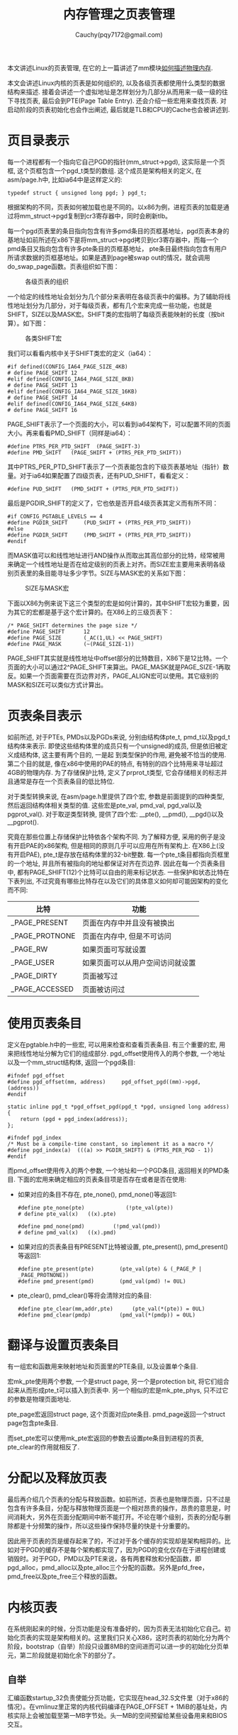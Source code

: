 #+TITLE: 内存管理之页表管理
#+AUTHOR: Cauchy(pqy7172@gmail.com)
#+OPTIONS: ^:nil
#+EMAIL: pqy7172@gmail.com
#+HTML_HEAD: <link rel="stylesheet" href="../../../org-manual.css" type="text/css">

本文讲述Linux的页表管理, 在它的上一篇讲述了mm模块[[./des-phy-mem.html][如何描述物理内存]].

本文会讲述Linux内核的页表是如何组织的, 以及各级页表都使用什么类型的数据结构来描述. 接着会讲述一个虚拟地址是怎样划分为几部分从而用来一级一级的往下寻找页表, 最后会到PTE(Page Table
Entry). 还会介绍一些宏用来查找页表. 对启动阶段的页表初始化也会作出阐述, 最后就是TLB和CPU的Cache也会被讲述到.

* 页目录表示
每一个进程都有一个指向它自己PGD的指针(mm_struct->pgd), 这实际是一个页框, 这个页框包含一个pgd_t类型的数组. 这个成员是架构相关的定义, 在asm/page.h中, 比如ia64中是这样定义的:
#+begin_src C++ :includes <stdio.h>
typedef struct { unsigned long pgd; } pgd_t;
#+end_src

根据架构的不同，页表如何被加载也是不同的。以x86为例，进程页表的加载是通过将mm_struct->pgd复制到cr3寄存器中，同时会刷新tlb。

每一个pgd页表里的条目指向包含有许多pmd条目的页框基地址，pgd页表本身的基地址如前所述在x86下是将mm_struct->pgd拷贝到cr3寄存器中，而每一个pmd条目又指向包含有许多pte条目的页框基地址，
pte条目最终指向包含有用户所请求数据的页框基地址。如果是遇到page被swap out的情况，就会调用do_swap_page函数。页表组织如下图：

#+CAPTION: 各级页表的组织
#+ATTR_HTML: :align centering
#+ATTR_HTML: :width 50% :height 50%
[[./img/page_layout.png]]

一个给定的线性地址会划分为几个部分来表明在各级页表中的偏移。为了辅助将线性地址划分为几部分，对于每级页表，都有几个宏来完成一些功能，也就是SHIFT，SIZE以及MASK宏。SHIFT类的宏指明了每级页表能映射的长度（按bit算）。如下图：

#+CAPTION: 各类SHIFT宏
#+ATTR_HTML: :align centering
#+ATTR_HTML: :width 50% :height 50%
[[./img/shift-macro.png]]

我们可以看看内核中关于SHIFT类宏的定义（ia64）：
#+begin_src C++ :includes <stdio.h>
#if defined(CONFIG_IA64_PAGE_SIZE_4KB)
# define PAGE_SHIFT	12
#elif defined(CONFIG_IA64_PAGE_SIZE_8KB)
# define PAGE_SHIFT	13
#elif defined(CONFIG_IA64_PAGE_SIZE_16KB)
# define PAGE_SHIFT	14
#elif defined(CONFIG_IA64_PAGE_SIZE_64KB)
# define PAGE_SHIFT	16
#+end_src

PAGE_SHIFT表示了一个页面的大小，可以看到ia64架构下，可以配置不同的页面大小。再来看看PMD_SHIFT（同样是ia64）：

#+begin_src C++ :includes <stdio.h>
#define PTRS_PER_PTD_SHIFT	(PAGE_SHIFT-3)
#define PMD_SHIFT	(PAGE_SHIFT + (PTRS_PER_PTD_SHIFT))
#+end_src

其中PTRS_PER_PTD_SHIFT表示了一个页表能包含的下级页表基地址（指针）数量。对于ia64如果配置了四级页表，还有PUD_SHIFT，看看定义：
#+begin_src C++ :includes <stdio.h>
#define PUD_SHIFT	(PMD_SHIFT + (PTRS_PER_PTD_SHIFT))
#+end_src
最后是PGDIR_SHIFT的定义了，它也依是否开启4级页表其定义而有所不同：
#+begin_src C++ :includes <stdio.h>
#if CONFIG_PGTABLE_LEVELS == 4
#define PGDIR_SHIFT		(PUD_SHIFT + (PTRS_PER_PTD_SHIFT))
#else
#define PGDIR_SHIFT		(PMD_SHIFT + (PTRS_PER_PTD_SHIFT))
#endif
#+end_src

而MASK值可以和线性地址进行AND操作从而取出其高位部分的比特，经常被用来确定一个线性地址是否在给定级别的页表上对齐。而SIZE宏主要用来表明各级别页表里的条目能寻址多少字节。SIZE与MASK宏的关系如下图：
#+CAPTION: SIZE与MASK宏
#+ATTR_HTML: :align centering
#+ATTR_HTML: :width 50% :height 50%
[[./img/size-mask.png]]

下面以X86为例来说下这三个类型的宏是如何计算的，其中SHIFT宏较为重要，因为其它的宏都是基于这个宏计算的。在X86上的三级页表下：
#+begin_src C++ :includes <stdio.h>
/* PAGE_SHIFT determines the page size */
#define PAGE_SHIFT		12
#define PAGE_SIZE		(_AC(1,UL) << PAGE_SHIFT)
#define PAGE_MASK		(~(PAGE_SIZE-1))
#+end_src

PAGE_SHIFT其实就是线性地址中offset部分的比特数目，X86下是12比特。一个页面的大小可以通过2^PAGE_SHIFT来算出。PAGE_MASK就是PAGE_SIZE-1再取反。如果一个页面需要在页边界对齐，PAGE_ALIGN宏可以使用。其它级别的MASK和SIZE可以类似方式计算出。


* 页表条目表示
如前所述, 对于PTEs, PMDs以及PGDs来说, 分别由结构体pte_t, pmd_t以及pgd_t结构体来表示. 即使这些结构体里的成员只有一个unsigned的成员, 但是依旧被定义成结构体, 这主要有两个目的, 一是起
到类型保护的作用, 避免被不恰当的使用. 第二个目的就是, 像在x86中使用的PAE的特点, 有特别的四个比特用来寻址超过4GB的物理内存. 为了存储保护比特, 定义了prprot_t类型, 它会存储相关的标志并且通常是存在一个页表条目的低比特位.

对于类型转换来说, 在asm/page.h里提供了四个宏, 参数是前面提到的四种类型, 然后返回结构体相关类型的值. 这些宏是pte_val, pmd_val, pgd_val以及pgprot_val(). 对于取逆类型转换, 提供了四个宏: __pte(), __pmd(), __pgd()以及__pgprot().

究竟在那些位置上存储保护比特依各个架构不同. 为了解释方便, 采用的例子是没有开启PAE的x86架构,
但是相同的原则几乎可以应用在所有架构上. 在X86上(没有开启PAE), pte_t是存放在结构体里的32-bit整数. 每一个pte_t条目都指向页框里的一个地址, 并且所有被指向的地址都保证对齐在页边界. 因此在每一个页表条目中, 都有PAGE_SHIFT(12)个比特可以自由的用来标记状态. 一些保护和状态比特在下表列出, 不过究竟有哪些比特存在以及它们的具体意义如何却可能因架构的变化而不同:

| 比特           | 功能                             |
|----------------+----------------------------------|
| _PAGE_PRESENT  | 页面在内存中并且没有被换出       |
| _PAGE_PROTNONE | 页面在内存中, 但是不可访问       |
| _PAGE_RW       | 如果页面可写就设置               |
| _PAGE_USER     | 如果页面可以从用户空间访问就设置 |
| _PAGE_DIRTY    | 页面被写过                       |
| _PAGE_ACCESSED | 页面被访问过                     |

* 使用页表条目
定义在pgtable.h中的一些宏, 可以用来检查和查看页表条目. 有三个重要的宏, 用来把线性地址分解为它们的组成部分. pgd_offset使用传入的两个参数, 一个地址以及一个mm_struct结构体, 返回一个pgd条目:

#+begin_src C++ :includes <stdio.h>
#ifndef pgd_offset
#define pgd_offset(mm, address)		pgd_offset_pgd((mm)->pgd, (address))
#endif

static inline pgd_t *pgd_offset_pgd(pgd_t *pgd, unsigned long address)
{
	return (pgd + pgd_index(address));
};

#ifndef pgd_index
/* Must be a compile-time constant, so implement it as a macro */
#define pgd_index(a)  (((a) >> PGDIR_SHIFT) & (PTRS_PER_PGD - 1))
#endif
#+end_src

而pmd_offset使用传入的两个参数, 一个地址和一个PGD条目, 返回相关的PMD条目. 下面的宏用来确定相应的页表条目项是否存在或者是否在使用:

- 如果对应的条目不存在, pte_none(), pmd_none()等返回1:
  #+begin_src C++ :includes <stdio.h>
  #define pte_none(pte) 			(!pte_val(pte))
  # define pte_val(x)	((x).pte)

  #define pmd_none(pmd)			(!pmd_val(pmd))
  # define pmd_val(x)	((x).pmd)
  #+end_src


- 如果对应的页表条目有PRESENT比特被设置, pte_present(), pmd_present()等返回1:
  #+begin_src C++ :includes <stdio.h>
#define pte_present(pte)		(pte_val(pte) & (_PAGE_P | _PAGE_PROTNONE))
#define pmd_present(pmd)		(pmd_val(pmd) != 0UL)
  #+end_src

- pte_clear(), pmd_clear()等将会清除对应的条目:

  #+begin_src C++ :includes <stdio.h>
#define pte_clear(mm,addr,pte)		(pte_val(*(pte)) = 0UL)
#define pmd_clear(pmdp)			(pmd_val(*(pmdp)) = 0UL)
  #+end_src
* 翻译与设置页表条目
有一组宏和函数用来映射地址和页面里的PTE条目, 以及设置单个条目.

宏mk_pte使用两个参数, 一个是struct page, 另一个是protection bit, 将它们组合起来从而形成pte_t可以插入到页表中. 另一个相似的宏是mk_pte_phys, 只不过它的参数是物理页面地址.

pte_page宏返回struct page, 这个页面对应pte条目. pmd_page返回一个struct page包含pte条目.

而set_pte宏可以使用mk_pte宏返回的参数去设置pte条目到进程的页表, pte_clear的作用就相反了.

* 分配以及释放页表
最后再介绍几个页表的分配与释放函数。如前所述，页表也是物理页面，只不过是包含有许多条目，分配与释放物理页面是一个相对昂贵的操作，昂贵的意思是，时间消耗大，另外在页面分配期间中断不能打开。不论在哪个级别，页表的分配与删除都是十分频繁的操作，所以这些操作保持尽量的快是十分重要的。

因此用于页表的页是缓存起来了的，不过对于各个缓存的实现却是架构相异的。比如对于PGD的缓存不是每个架构都实现了，因为PGD的变化仅存在于进程创建或销毁时。对于PGD，PMD以及PTE来说，各有两套释放和分配函数，即pgd_alloc，pmd_alloc以及pte_alloc三个分配的函数。另外是pfd_free，pmd_free以及pte_free三个释放的函数。

* 内核页表
在系统刚起来的时候，分页功能是没有准备好的，因为页表无法初始化它自己。初始化页表的实现是架构相关的。这里我们只关心X86，这时页表的初始化分为两个阶段，bootstrap（自举）阶段只设置8MB的空间进而可以进一步的初始化分页单元，第二阶段就是初始化余下的部分了。
** 自举
汇编函数startup_32负责使能分页功能，它实现在head_32.S文件里（对于x86的情况）。在vmlinuz里正常的内核代码编译在PAGE_OFFSET + 1MiB的基址处，内核实际上会被加载至第一MB字节处。头一MB的空间预留给某些设备用来和BIOS交互。
** 初始化完成
余下的工作就是交给paging_init去完成了。
* 映射地址到struct page
虚拟地址到物理地址的映射要求快速的完成，对于struct page到物理地址也需要快速完成转换。Linux可以做到比较快速的完成转换，这是因为全局mem_map数组拥有所有指向struct page的指针。下面针对x86来介绍下。

** 将物理地址映射到虚拟内核地址
Linux将物理地址0映射到虚拟地址的PAGE_OFFSET处，换言之，虚拟地址要想转换为物理地址，只需要将虚拟地址减去PAGE_OFFSET即可，这便是virt_to_phys的核心：

#+begin_src c
static inline unsigned long
virt_to_phys (volatile void *address)
{
	return (unsigned long) address - PAGE_OFFSET;
}
#+end_src


当然逆向操作，物理地址到虚拟地址，就是加上PAGE_OFFSET了，这由函数phys_to_virt完成。
** 将struct pages映射到物理地址
先找到PFN，然后再PAGE_SHIFT即可：
#+begin_src c
#define page_to_phys(page)    ((dma_addr_t)page_to_pfn(page) << PAGE_SHIFT)
#define page_to_pfn __page_to_pfn
#define __page_to_pfn(page)	((unsigned long)((page) - mem_map) + \
				 ARCH_PFN_OFFSET)
#+end_src


* TLB

